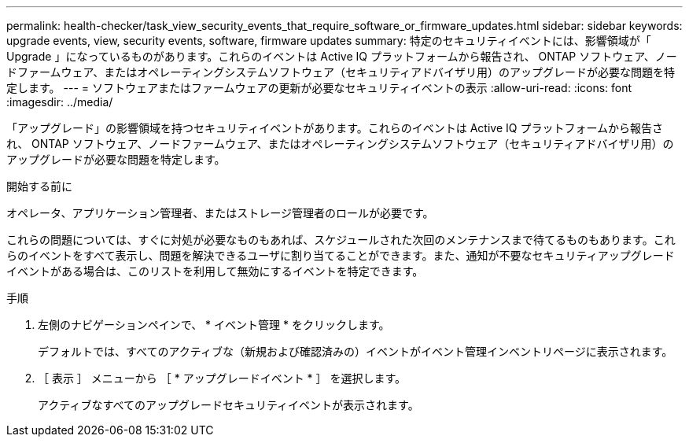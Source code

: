 ---
permalink: health-checker/task_view_security_events_that_require_software_or_firmware_updates.html 
sidebar: sidebar 
keywords: upgrade events, view, security events, software, firmware updates 
summary: 特定のセキュリティイベントには、影響領域が「 Upgrade 」になっているものがあります。これらのイベントは Active IQ プラットフォームから報告され、 ONTAP ソフトウェア、ノードファームウェア、またはオペレーティングシステムソフトウェア（セキュリティアドバイザリ用）のアップグレードが必要な問題を特定します。 
---
= ソフトウェアまたはファームウェアの更新が必要なセキュリティイベントの表示
:allow-uri-read: 
:icons: font
:imagesdir: ../media/


[role="lead"]
「アップグレード」の影響領域を持つセキュリティイベントがあります。これらのイベントは Active IQ プラットフォームから報告され、 ONTAP ソフトウェア、ノードファームウェア、またはオペレーティングシステムソフトウェア（セキュリティアドバイザリ用）のアップグレードが必要な問題を特定します。

.開始する前に
オペレータ、アプリケーション管理者、またはストレージ管理者のロールが必要です。

これらの問題については、すぐに対処が必要なものもあれば、スケジュールされた次回のメンテナンスまで待てるものもあります。これらのイベントをすべて表示し、問題を解決できるユーザに割り当てることができます。また、通知が不要なセキュリティアップグレードイベントがある場合は、このリストを利用して無効にするイベントを特定できます。

.手順
. 左側のナビゲーションペインで、 * イベント管理 * をクリックします。
+
デフォルトでは、すべてのアクティブな（新規および確認済みの）イベントがイベント管理インベントリページに表示されます。

. ［ 表示 ］ メニューから ［ * アップグレードイベント * ］ を選択します。
+
アクティブなすべてのアップグレードセキュリティイベントが表示されます。


